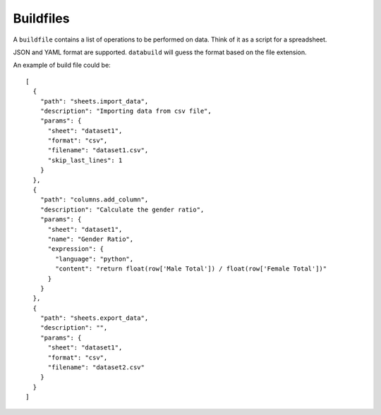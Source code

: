 .. _buildfiles

Buildfiles
----------

A ``buildfile`` contains a list of operations to be performed on data. Think of it as a script for a spreadsheet.

JSON and YAML format are supported. ``databuild`` will guess the format based on the file extension.

An example of build file could be::

    [
      {
        "path": "sheets.import_data",
        "description": "Importing data from csv file",
        "params": {
          "sheet": "dataset1",
          "format": "csv",
          "filename": "dataset1.csv",
          "skip_last_lines": 1
        }
      },
      {
        "path": "columns.add_column",
        "description": "Calculate the gender ratio",
        "params": {
          "sheet": "dataset1",
          "name": "Gender Ratio",
          "expression": {
            "language": "python",
            "content": "return float(row['Male Total']) / float(row['Female Total'])"
          }
        }
      },
      {
        "path": "sheets.export_data",
        "description": "",
        "params": {
          "sheet": "dataset1",
          "format": "csv",
          "filename": "dataset2.csv"
        }
      }
    ]
